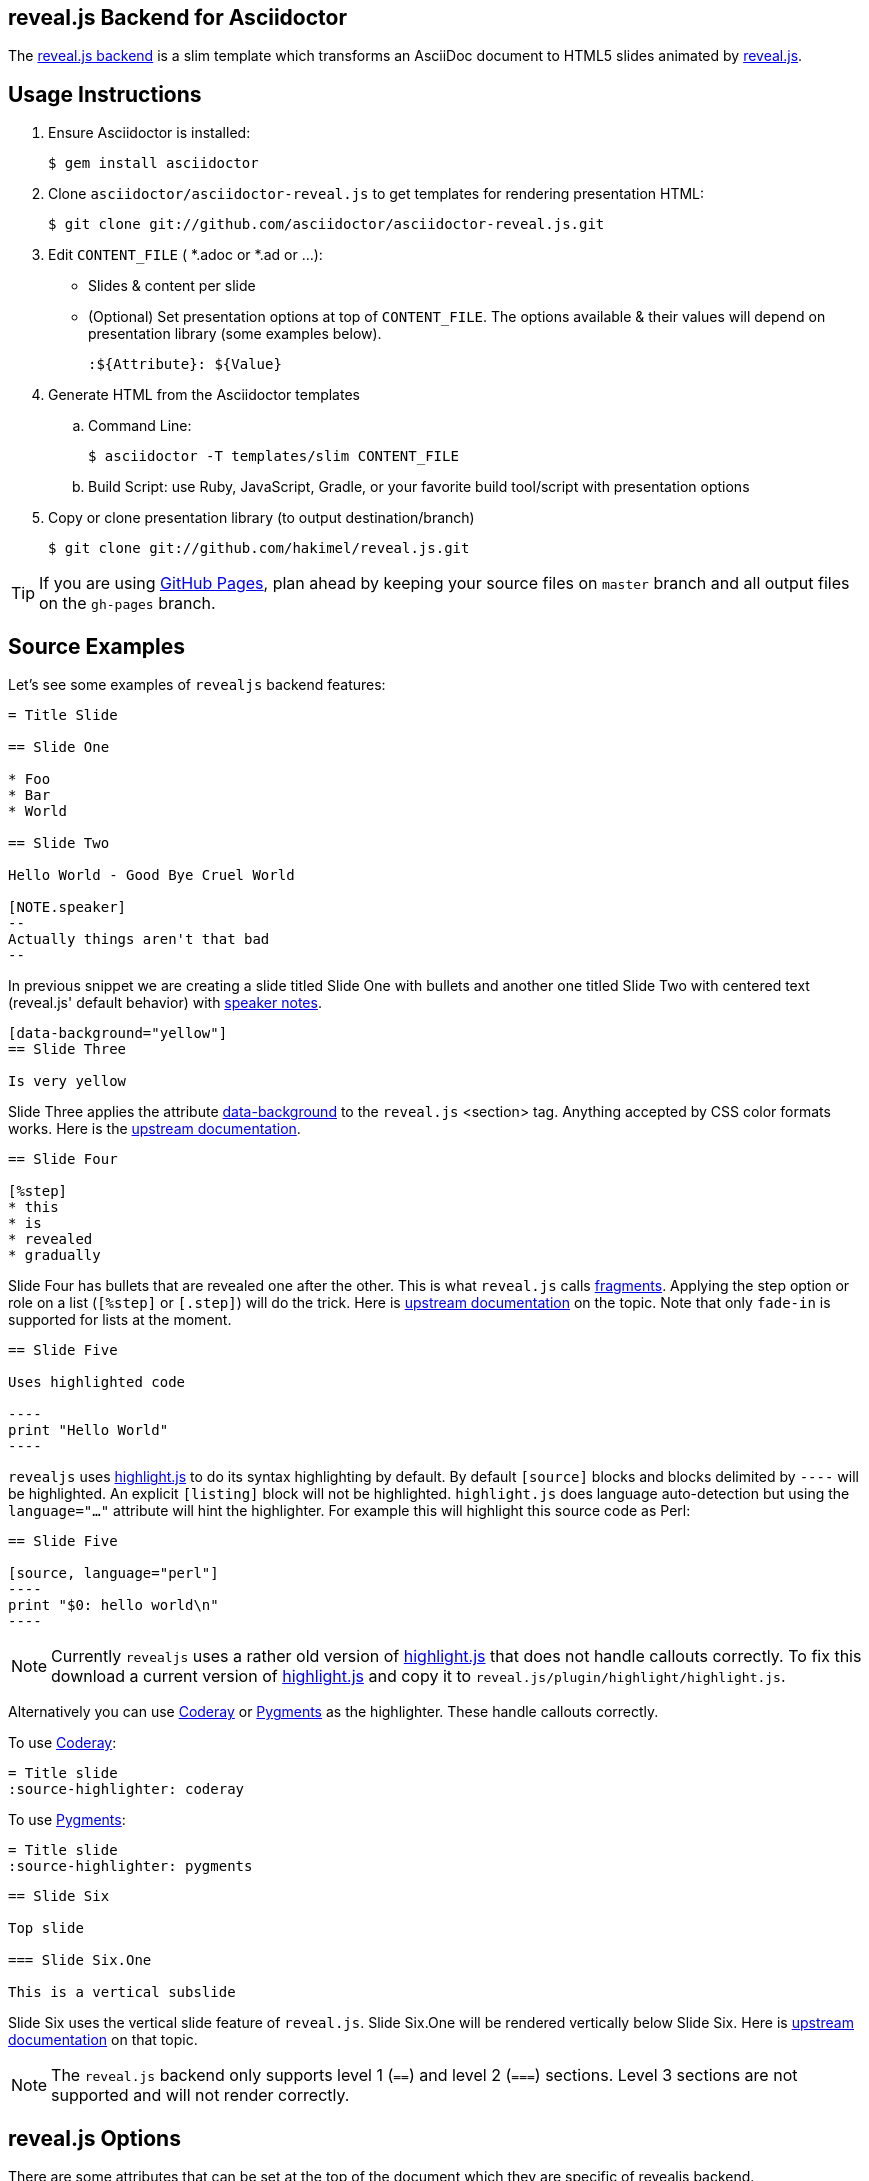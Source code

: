 == reveal.js Backend for Asciidoctor

The https://github.com/asciidoctor/asciidoctor-reveal.js[reveal.js backend] is a slim template which transforms an AsciiDoc document to HTML5 slides animated by http://lab.hakim.se/reveal-js/[reveal.js].

//image:https://travis-ci.org/asciidoctor/asciidoctor-reveal.js.svg?branch=master[Build Status,link=https://travis-ci.org/asciidoctor/asciidoctor-reveal.js]

== Usage Instructions

. Ensure Asciidoctor is installed:

  $ gem install asciidoctor

. Clone `asciidoctor/asciidoctor-reveal.js` to get templates for rendering presentation HTML:

  $ git clone git://github.com/asciidoctor/asciidoctor-reveal.js.git

. Edit `CONTENT_FILE` ( *.adoc or *.ad or ...):

  ** Slides & content per slide
  ** (Optional) Set presentation options at top of `CONTENT_FILE`.
     The options available & their values will depend on presentation library (some examples below).

  :${Attribute}: ${Value}

. Generate HTML from the Asciidoctor templates

  .. Command Line:

  $ asciidoctor -T templates/slim CONTENT_FILE

  .. Build Script: use Ruby, JavaScript, Gradle, or your favorite build tool/script with presentation options

. Copy or clone presentation library (to output destination/branch)

  $ git clone git://github.com/hakimel/reveal.js.git

TIP: If you are using https://pages.github.com/[GitHub Pages], plan ahead by keeping your source files on `master` branch and all output files on the `gh-pages` branch.

== Source Examples

// FIXME: incomplete

Let's see some examples of `revealjs` backend features:

----
= Title Slide

== Slide One

* Foo
* Bar
* World

== Slide Two

Hello World - Good Bye Cruel World

[NOTE.speaker]
--
Actually things aren't that bad
--
----

In previous snippet we are creating a slide titled Slide One with bullets and another one titled Slide Two with centered text (reveal.js' default behavior) with https://github.com/hakimel/reveal.js#speaker-notes[speaker notes].

----
[data-background="yellow"]
== Slide Three

Is very yellow
----

Slide Three applies the attribute http://lab.hakim.se/reveal-js/#/14[data-background] to the `reveal.js` <section> tag.
Anything accepted by CSS color formats works.
Here is the https://github.com/hakimel/reveal.js#slide-backgrounds[upstream documentation].

----
== Slide Four

[%step]
* this
* is
* revealed
* gradually

----

Slide Four has bullets that are revealed one after the other.
This is what `reveal.js` calls http://lab.hakim.se/reveal-js/#/fragments[fragments].
Applying the step option or role on a list (`[%step]` or `[.step]`) will do the trick.
Here is https://github.com/hakimel/reveal.js#fragments[upstream documentation] on the topic.
Note that only `fade-in` is supported for lists at the moment.

[listing]
....
== Slide Five

Uses highlighted code

----
print "Hello World"
----
....

`revealjs` uses https://highlightjs.org/[highlight.js] to do its syntax highlighting by default.
By default `[source]` blocks and blocks delimited by `----` will be highlighted.
An explicit `[listing]` block will not be highlighted.
`highlight.js` does language auto-detection but using the `language="..."` attribute will hint the highlighter.
For example this will highlight this source code as Perl:

[listing]
....
== Slide Five

[source, language="perl"]
----
print "$0: hello world\n"
----
....

[NOTE]
Currently `revealjs` uses a rather old version of https://highlightjs.org/[highlight.js] that does not handle callouts correctly.
To fix this download a current version of https://highlightjs.org/[highlight.js] and copy it to `reveal.js/plugin/highlight/highlight.js`.

Alternatively you can use http://coderay.rubychan.de[Coderay] or http://pygments.org[Pygments] as the highlighter.
These handle callouts correctly.

To use http://coderay.rubychan.de[Coderay]:

----
= Title slide
:source-highlighter: coderay
----

To use http://pygments.org[Pygments]:

----
= Title slide
:source-highlighter: pygments
----


[listing]
....
== Slide Six

Top slide

=== Slide Six.One

This is a vertical subslide
....

Slide Six uses the vertical slide feature of `reveal.js`.
Slide Six.One will be rendered vertically below Slide Six.
Here is https://github.com/hakimel/reveal.js#markup[upstream documentation] on that topic.

NOTE: The `reveal.js` backend only supports level 1 (`==`) and level 2 (`===`) sections. Level 3 sections are not supported and will not render correctly.

== reveal.js Options

There are some attributes that can be set at the top of the document which they are specific of +revealjs+ backend.

[NOTE]
--
Default settings are based on `reveal.js` default settings.
--

[options="header",cols="1m,1,2"]
|===
|Attribute    |Value(s)     |Description

|:revealjs_theme:
|*default*, beige, sky, night, serif, simple, solarized
|Chooses one of reveal.js' https://github.com/hakimel/reveal.js#theming[built-in themes].

|:revealjs_customtheme:
|<file\|URL>
| Overrides CSS with given file or URL. Default is disabled.

|:revealjs_controls:
|*true*, false
|Display controls in the bottom right corner.

|:revealjs_progress:
|*true*, false
|Display a presentation progress bar.

|:revealjs_slideNumber:
|true, *false*
|Display the page number of the current slide.

|:revealjs_history:
|true, *false*
|Push each slide change to the browser history.

|:revealjs_keyboard:
|*true*, false
|Enable keyboard shortcuts for navigation.

|:revealjs_overview:
|*true*, false
|Enable the slide overview mode.

|:revealjs_touch:
|*true*, false
|Enables touch navigation on devices with touch input.

|:revealjs_center:
|*true*, false
|Vertical centering of slides.

|:revealjs_loop:
|true, *false*
|Loop the presentation.

|:revealjs_rtl:
|true, *false*
|Change the presentation direction to be RTL.

|:revealjs_fragments:
|*true*, false
|Turns fragments on and off globally.

|:revealjs_embedded:
|true, *false*
|Flags if the presentation is running in an embedded mode,
i.e. contained within a limited portion of the screen.

|:revealjs_autoSlide:
|<integer>
| Delay in milliseconds between automatically proceeding to the
next slide. +
Disabled when set to *0* (the default). +
This value can be overwritten by using a `data-autoslide` attribute on your slides.

|:revealjs_autoSlideStoppable:
|*true*, false
|Stop auto-sliding after user input.

|:revealjs_mouseWheel:
|true, *false*
|Enable slide navigation via mouse wheel.

|:revealjs_hideAddressBar:
|*true*, false
|Hides the address bar on mobile devices.

|:revealjs_previewLinks:
|true, *false*
|Opens links in an iframe preview overlay.

|:revealjs_transition:
|*default*, cube, page, concave, zoom, linear, fade, none
|Transition style.

|:revealjs_transitionSpeed:
|*default*, fast, slow
|Transition speed.

|:revealjs_backgroundTransition:
|*default*, none, slide, concave, convex, zoom
| Transition style for full page slide backgrounds.

|:revealjs_viewDistance:
|<integer>
|Number of slides away from the current that are visible. Default: 3

|:revealjs_parallaxBackgroundImage:
|<file\|URL>
|Parallax background image. Defaults to none

|:revealjs_parallaxBackgroundSize:
|<CSS size syntax>
|Parallax background size (accepts any CSS syntax). Defaults to none

|===

If you want to build a custom theme or customize an existing one you should look at the https://github.com/asciidoctor/asciidoctor-maven-examples/blob/master/asciidoc-to-pdf-example/pom.xml[reveal.js documentation] and use `revealjs_theme` AsciiDoc attribute to activate it.
